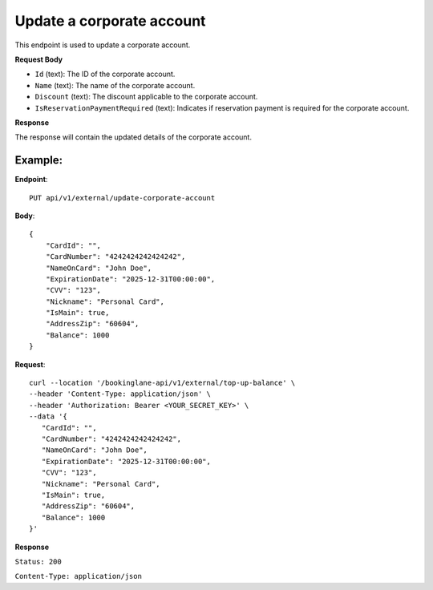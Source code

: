 Update a corporate account
==========================

This endpoint is used to update a corporate account.

**Request Body**

- ``Id`` (text): The ID of the corporate account.
- ``Name`` (text): The name of the corporate account.
- ``Discount`` (text): The discount applicable to the corporate account.
- ``IsReservationPaymentRequired`` (text): Indicates if reservation payment is required for the corporate account.

**Response**

The response will contain the updated details of the corporate account.

Example:
--------

**Endpoint**::

   PUT api/v1/external/update-corporate-account

**Body**::

   {
       "CardId": "",
       "CardNumber": "4242424242424242",
       "NameOnCard": "John Doe",
       "ExpirationDate": "2025-12-31T00:00:00",
       "CVV": "123",
       "Nickname": "Personal Card",
       "IsMain": true,
       "AddressZip": "60604",
       "Balance": 1000
   }

**Request**::

      curl --location '/bookinglane-api/v1/external/top-up-balance' \
      --header 'Content-Type: application/json' \
      --header 'Authorization: Bearer <YOUR_SECRET_KEY>' \
      --data '{
         "CardId": "",
         "CardNumber": "4242424242424242",
         "NameOnCard": "John Doe",
         "ExpirationDate": "2025-12-31T00:00:00",
         "CVV": "123",
         "Nickname": "Personal Card",
         "IsMain": true,
         "AddressZip": "60604",
         "Balance": 1000
      }'

**Response**

``Status: 200``

``Content-Type: application/json``

